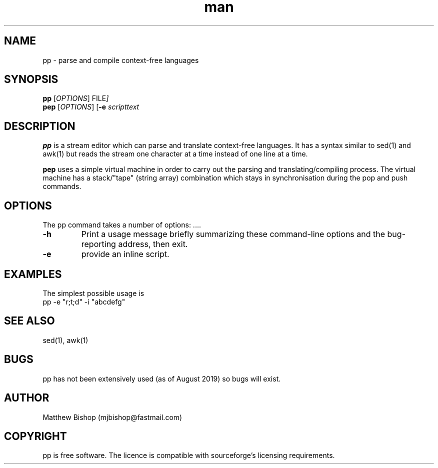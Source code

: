 .\" see pep.man.adoc instead. I will generate the pp man page from that.
.\" Manpage for pp pattern parser.
.\" Contact mjbishop@fastmail.com to correct errors or typos.
.TH man 1 "20 August 2019" "1.0" "pp man page"
.SH NAME
pp \- parse and compile context-free languages 
.SH SYNOPSIS
.B pp
.RI [ OPTIONS ]
.RI FILE ]
.br
.B pep 
.RI [ OPTIONS ]
.RB [ \-e
.I scripttext 
.
.SH DESCRIPTION
.B pp 
is a stream editor which can parse and translate context-free languages.
It has a syntax similar to sed(1) and awk(1) but reads the stream one
character at a time instead of one line at a time.
.PP
.B pep
uses a simple virtual machine in order to carry out the parsing and 
translating/compiling process. The virtual machine has a stack/"tape"
(string array) combination which stays in synchronisation during the 
.RI pop
and 
.RI push
commands. 
.PP

.SH OPTIONS
The pp command takes a number of options: ....
.TP
.B \-h
Print a usage message briefly summarizing these command-line options
and the bug-reporting address, then exit.
.TP
.BR \-e 
provide an inline script.
.SH EXAMPLES 
  The simplest possible usage is 
  pp -e "r;t;d" -i "abcdefg"
.SH SEE ALSO
sed(1), awk(1)
.SH BUGS
pp has not been extensively used (as of August 2019) so bugs will
exist.
.SH AUTHOR
Matthew Bishop (mjbishop@fastmail.com)
.SH COPYRIGHT 
pp is free software. The licence is compatible with sourceforge's
licensing requirements.

